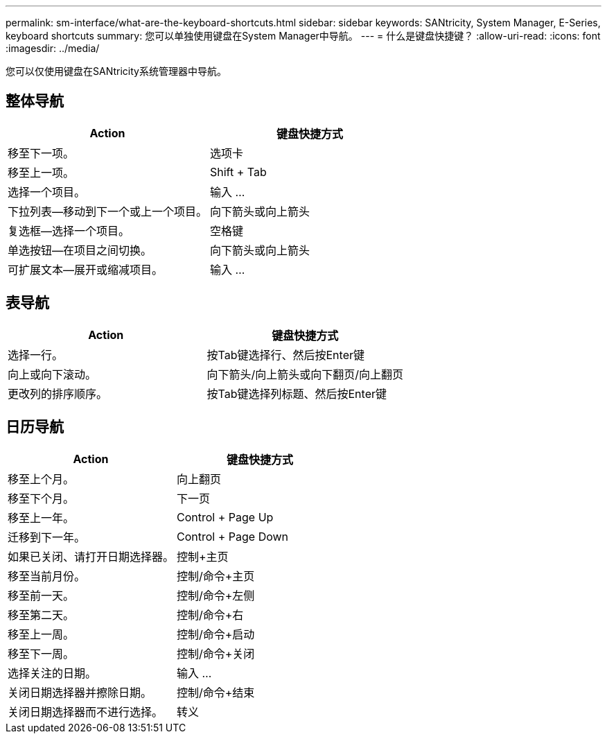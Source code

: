 ---
permalink: sm-interface/what-are-the-keyboard-shortcuts.html 
sidebar: sidebar 
keywords: SANtricity, System Manager, E-Series, keyboard shortcuts 
summary: 您可以单独使用键盘在System Manager中导航。 
---
= 什么是键盘快捷键？
:allow-uri-read: 
:icons: font
:imagesdir: ../media/


[role="lead"]
您可以仅使用键盘在SANtricity系统管理器中导航。



== 整体导航

[cols="1a,1a"]
|===
| Action | 键盘快捷方式 


 a| 
移至下一项。
 a| 
选项卡



 a| 
移至上一项。
 a| 
Shift + Tab



 a| 
选择一个项目。
 a| 
输入 ...



 a| 
下拉列表—移动到下一个或上一个项目。
 a| 
向下箭头或向上箭头



 a| 
复选框—选择一个项目。
 a| 
空格键



 a| 
单选按钮—在项目之间切换。
 a| 
向下箭头或向上箭头



 a| 
可扩展文本—展开或缩减项目。
 a| 
输入 ...

|===


== 表导航

[cols="1a,1a"]
|===
| Action | 键盘快捷方式 


 a| 
选择一行。
 a| 
按Tab键选择行、然后按Enter键



 a| 
向上或向下滚动。
 a| 
向下箭头/向上箭头或向下翻页/向上翻页



 a| 
更改列的排序顺序。
 a| 
按Tab键选择列标题、然后按Enter键

|===


== 日历导航

[cols="1a,1a"]
|===
| Action | 键盘快捷方式 


 a| 
移至上个月。
 a| 
向上翻页



 a| 
移至下个月。
 a| 
下一页



 a| 
移至上一年。
 a| 
Control + Page Up



 a| 
迁移到下一年。
 a| 
Control + Page Down



 a| 
如果已关闭、请打开日期选择器。
 a| 
控制+主页



 a| 
移至当前月份。
 a| 
控制/命令+主页



 a| 
移至前一天。
 a| 
控制/命令+左侧



 a| 
移至第二天。
 a| 
控制/命令+右



 a| 
移至上一周。
 a| 
控制/命令+启动



 a| 
移至下一周。
 a| 
控制/命令+关闭



 a| 
选择关注的日期。
 a| 
输入 ...



 a| 
关闭日期选择器并擦除日期。
 a| 
控制/命令+结束



 a| 
关闭日期选择器而不进行选择。
 a| 
转义

|===